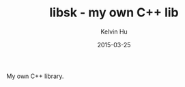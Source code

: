 #+TITLE:     libsk - my own C++ lib
#+AUTHOR:    Kelvin Hu
#+EMAIL:     ini.kelvin@gmail.com
#+DATE:      2015-03-25


My own C++ library.
